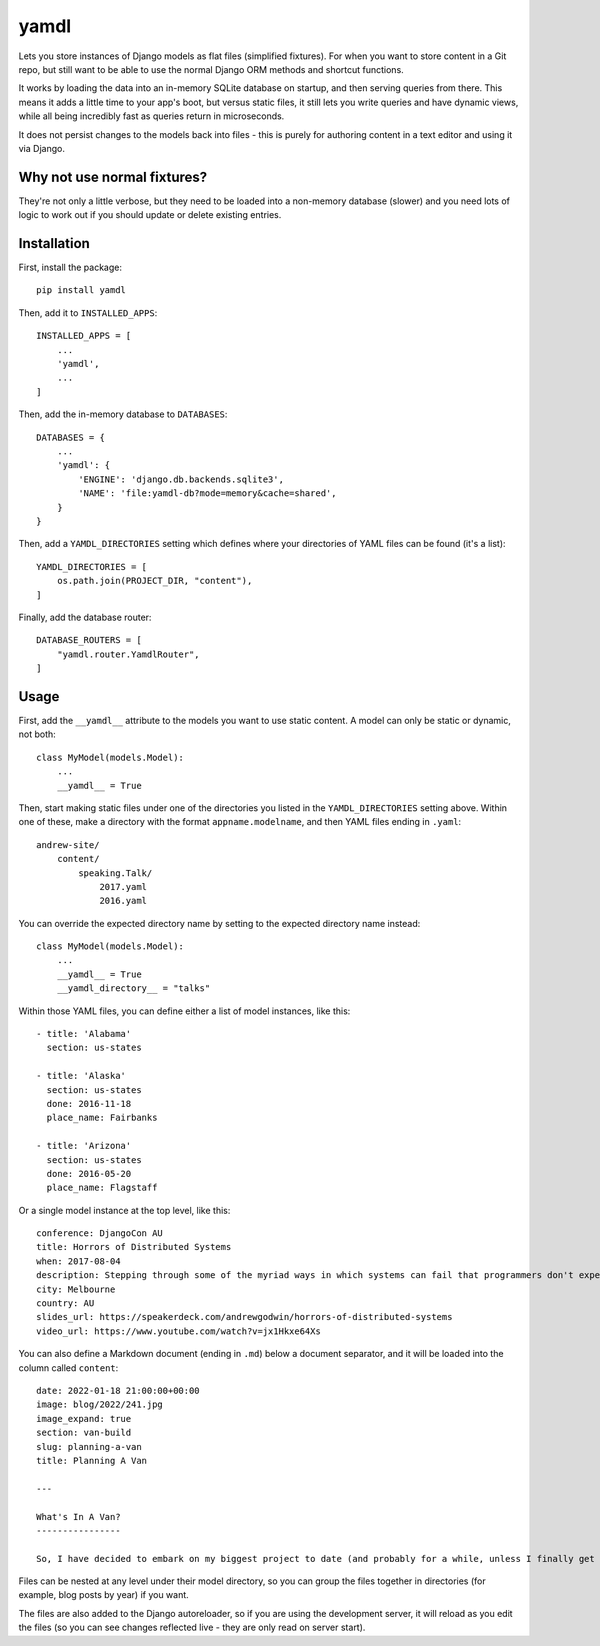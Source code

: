 yamdl
=====

.. image:: https://img.shields.io/pypi/v/yamdl.svg
    :target: https://pypi.python.org/pypi/yamdl

.. image:: https://img.shields.io/pypi/l/yamdl.svg
    :target: https://pypi.python.org/pypi/yamdl

Lets you store instances of Django models as flat files (simplified fixtures).
For when you want to store content in a Git repo, but still want to be able to
use the normal Django ORM methods and shortcut functions.

It works by loading the data into an in-memory SQLite database on startup, and
then serving queries from there. This means it adds a little time to your app's
boot, but versus static files, it still lets you write queries and have dynamic
views, while all being incredibly fast as queries return in microseconds.

It does not persist changes to the models back into files - this is purely for
authoring content in a text editor and using it via Django.


Why not use normal fixtures?
----------------------------

They're not only a little verbose, but they need to be loaded into a non-memory
database (slower) and you need lots of logic to work out if you should update
or delete existing entries.

Installation
------------

First, install the package::

    pip install yamdl

Then, add it to ``INSTALLED_APPS``::

    INSTALLED_APPS = [
        ...
        'yamdl',
        ...
    ]

Then, add the in-memory database to ``DATABASES``::

    DATABASES = {
        ...
        'yamdl': {
            'ENGINE': 'django.db.backends.sqlite3',
            'NAME': 'file:yamdl-db?mode=memory&cache=shared',
        }
    }

Then, add a ``YAMDL_DIRECTORIES`` setting which defines where your directories
of YAML files can be found (it's a list)::

    YAMDL_DIRECTORIES = [
        os.path.join(PROJECT_DIR, "content"),
    ]

Finally, add the database router::

    DATABASE_ROUTERS = [
        "yamdl.router.YamdlRouter",
    ]


Usage
-----

First, add the ``__yamdl__`` attribute to the models you want to use static
content. A model can only be static or dynamic, not both::

    class MyModel(models.Model):
        ...
        __yamdl__ = True

Then, start making static files under one of the directories you listed in the
``YAMDL_DIRECTORIES`` setting above. Within one of these, make a directory with
the format ``appname.modelname``, and then YAML files ending in ``.yaml``::

    andrew-site/
        content/
            speaking.Talk/
                2017.yaml
                2016.yaml

You can override the expected directory name by setting to the expected
directory name instead::

    class MyModel(models.Model):
        ...
        __yamdl__ = True
        __yamdl_directory__ = "talks"

Within those YAML files, you can define either a list of model instances, like
this::

    - title: 'Alabama'
      section: us-states

    - title: 'Alaska'
      section: us-states
      done: 2016-11-18
      place_name: Fairbanks

    - title: 'Arizona'
      section: us-states
      done: 2016-05-20
      place_name: Flagstaff

Or a single model instance at the top level, like this::

    conference: DjangoCon AU
    title: Horrors of Distributed Systems
    when: 2017-08-04
    description: Stepping through some of the myriad ways in which systems can fail that programmers don't expect, and how this hostile environment affects the design of distributed systems.
    city: Melbourne
    country: AU
    slides_url: https://speakerdeck.com/andrewgodwin/horrors-of-distributed-systems
    video_url: https://www.youtube.com/watch?v=jx1Hkxe64Xs

You can also define a Markdown document (ending in ``.md``) below a document
separator, and it will be loaded into the column called ``content``::

    date: 2022-01-18 21:00:00+00:00
    image: blog/2022/241.jpg
    image_expand: true
    section: van-build
    slug: planning-a-van
    title: Planning A Van

    ---

    What's In A Van?
    ----------------

    So, I have decided to embark on my biggest project to date (and probably for a while, unless I finally get somewhere to build a cabin) - building myself a camper van, from scratch. Well, from an empty cargo van, anyway.

Files can be nested at any level under their model directory, so you can group
the files together in directories (for example, blog posts by year) if you
want.

The files are also added to the Django autoreloader, so if you are using the
development server, it will reload as you edit the files (so you can see
changes reflected live - they are only read on server start).
